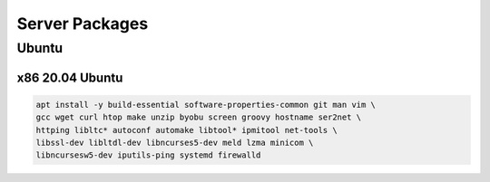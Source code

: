 Server Packages
====================

Ubuntu 
------

x86 20.04 Ubuntu
~~~~~~~~~~~~~~~~
.. code-block:: kea

    apt install -y build-essential software-properties-common git man vim \
    gcc wget curl htop make unzip byobu screen groovy hostname ser2net \
    httping libltc* autoconf automake libtool* ipmitool net-tools \
    libssl-dev libltdl-dev libncurses5-dev meld lzma minicom \
    libncursesw5-dev iputils-ping systemd firewalld
